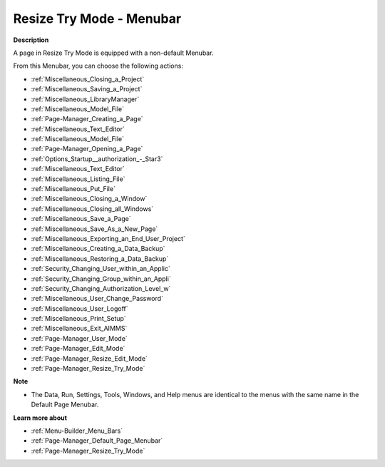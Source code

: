 

.. _Page-Manager_Page_Resize_Try_Mode_-_Menubar:


Resize Try Mode - Menubar
=========================

**Description** 

A page in Resize Try Mode is equipped with a non-default Menubar.

From this Menubar, you can choose the following actions:

*	:ref:`Miscellaneous_Closing_a_Project`  
*	:ref:`Miscellaneous_Saving_a_Project`  
*	:ref:`Miscellaneous_LibraryManager`  
*	:ref:`Miscellaneous_Model_File` 
*	:ref:`Page-Manager_Creating_a_Page`  
*	:ref:`Miscellaneous_Text_Editor` 
*	:ref:`Miscellaneous_Model_File` 
*	:ref:`Page-Manager_Opening_a_Page` 
*	:ref:`Options_Startup__authorization_-_Star3` 
*	:ref:`Miscellaneous_Text_Editor` 
*	:ref:`Miscellaneous_Listing_File`  
*	:ref:`Miscellaneous_Put_File`  
*	:ref:`Miscellaneous_Closing_a_Window`  
*	:ref:`Miscellaneous_Closing_all_Windows`  
*	:ref:`Miscellaneous_Save_a_Page`  
*	:ref:`Miscellaneous_Save_As_a_New_Page`  
*	:ref:`Miscellaneous_Exporting_an_End_User_Project` 
*	:ref:`Miscellaneous_Creating_a_Data_Backup`  
*	:ref:`Miscellaneous_Restoring_a_Data_Backup` 
*	:ref:`Security_Changing_User_within_an_Applic` 
*	:ref:`Security_Changing_Group_within_an_Appli` 
*	:ref:`Security_Changing_Authorization_Level_w` 
*	:ref:`Miscellaneous_User_Change_Password` 
*	:ref:`Miscellaneous_User_Logoff`  
*	:ref:`Miscellaneous_Print_Setup`  
*	:ref:`Miscellaneous_Exit_AIMMS`  



*	:ref:`Page-Manager_User_Mode`  
*	:ref:`Page-Manager_Edit_Mode`  
*	:ref:`Page-Manager_Resize_Edit_Mode`  
*	:ref:`Page-Manager_Resize_Try_Mode`  




**Note** 

*	The Data, Run, Settings, Tools, Windows, and Help menus are identical to the menus with the same name in the Default Page Menubar.




**Learn more about** 

*	:ref:`Menu-Builder_Menu_Bars`  
*	:ref:`Page-Manager_Default_Page_Menubar`  
*	:ref:`Page-Manager_Resize_Try_Mode`  



